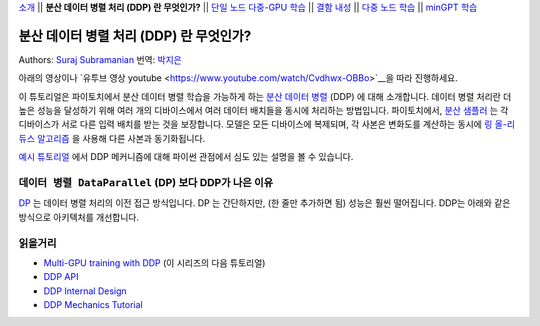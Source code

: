 `소개 <ddp_series_intro.html>`__ \|\| **분산 데이터 병렬 처리 (DDP) 란 무엇인가?** \|\|
`단일 노드 다중-GPU 학습 <ddp_series_multigpu.html>`__ \|\|
`결함 내성 <ddp_series_fault_tolerance.html>`__ \|\|
`다중 노드 학습 <../intermediate/ddp_series_multinode.html>`__ \|\|
`minGPT 학습 <../intermediate/ddp_series_minGPT.html>`__

분산 데이터 병렬 처리 (DDP) 란 무엇인가?
=======================================

Authors: `Suraj Subramanian <https://github.com/suraj813>`__
번역: `박지은 <https://github.com/rumjie>`__

.. grid:: 2

   .. grid-item-card:: :octicon:`mortar-board;1em;` What you will learn

      *  How DDP works under the hood
      *  What is ``DistributedSampler``
      *  How gradients are synchronized across GPUs


   .. grid-item-card:: :octicon:`list-unordered;1em;` Prerequisites

      * Familiarity with `basic non-distributed training  <https://tutorials.pytorch.kr/beginner/basics/quickstart_tutorial.html>`__ in PyTorch

아래의 영상이나 `유투브 영상 youtube <https://www.youtube.com/watch/Cvdhwx-OBBo>`__을 따라 진행하세요.

.. raw:: html

   <div style="margin-top:10px; margin-bottom:10px;">
     <iframe width="560" height="315" src="https://www.youtube.com/embed/Cvdhwx-OBBo" frameborder="0" allow="accelerometer; encrypted-media; gyroscope; picture-in-picture" allowfullscreen></iframe>
   </div>

이 튜토리얼은 파이토치에서 분산 데이터 병렬 학습을 가능하게 하는 `분산 데이터 병렬 <https://pytorch.org/docs/stable/generated/torch.nn.parallel.DistributedDataParallel.html>`__ (DDP)
에 대해 소개합니다. 데이터 병렬 처리란 더 높은 성능을 달성하기 위해
여러 개의 디바이스에서 여러 데이터 배치들을 동시에 처리하는 방법입니다. 
파이토치에서, `분산 샘플러 <https://pytorch.org/docs/stable/data.html#torch.utils.data.distributed.DistributedSampler>`__ 는 
각 디바이스가 서로 다른 입력 배치를 받는 것을 보장합니다.
모델은 모든 디바이스에 복제되며, 각 사본은 변화도를 계산하는 동시에 `링 올-리듀스
알고리즘 <https://tech.preferred.jp/en/blog/technologies-behind-distributed-deep-learning-allreduce/>`__ 을 사용해 다른 사본과 동기화됩니다.

`예시 튜토리얼 <https://tutorials.pytorch.kr/intermediate/dist_tuto.html#>`__ 에서 DDP 메커니즘에 대해 파이썬 관점에서 심도 있는 설명을 볼 수 있습니다. 

``데이터 병렬 DataParallel`` (DP) 보다 DDP가 나은 이유
----------------------------------------------------

`DP <https://pytorch.org/docs/stable/generated/torch.nn.DataParallel.html>`__ 는 데이터 병렬 처리의 이전 접근 방식입니다.
DP 는 간단하지만, (한 줄만 추가하면 됨) 성능은 훨씬 떨어집니다. DDP는 아래와 같은 방식으로 아키텍처를 개선합니다.

+---------------------------------------+------------------------------+
| ``DataParallel``                      | ``DistributedDataParallel``  |
+=======================================+==============================+
| 작업 부하가 큼; 전파될 때마다                | 모델이 한 번만 복제됨             |
| 모델이 복제 및 삭제됨                      |                              |
+---------------------------------------+------------------------------+
| 단일 노드 병렬 처리만 가능                  | 여러 머신으로 확장 가능            |
|                                       |                              |
+---------------------------------------+------------------------------+
| 느림; 단일 프로세스에서 멀티 스레딩            | 빠름 (no GIL contention)     |
| (multithreading)을 사용하기 때문에 Global  | 멀티 프로세싱을 사용하기 때문에 GIL |
| Interpreter Lock (GIL) 충돌이 발생       | 충돌 없음                      |
+---------------------------------------+------------------------------+

읽을거리
---------------

-  `Multi-GPU training with DDP <ddp_series_multigpu.html>`__ (이 시리즈의 다음 튜토리얼)
-  `DDP
   API <https://pytorch.org/docs/stable/generated/torch.nn.parallel.DistributedDataParallel.html>`__
-  `DDP Internal
   Design <https://pytorch.org/docs/master/notes/ddp.html#internal-design>`__
-  `DDP Mechanics Tutorial <https://tutorials.pytorch.kr/intermediate/dist_tuto.html#>`__
